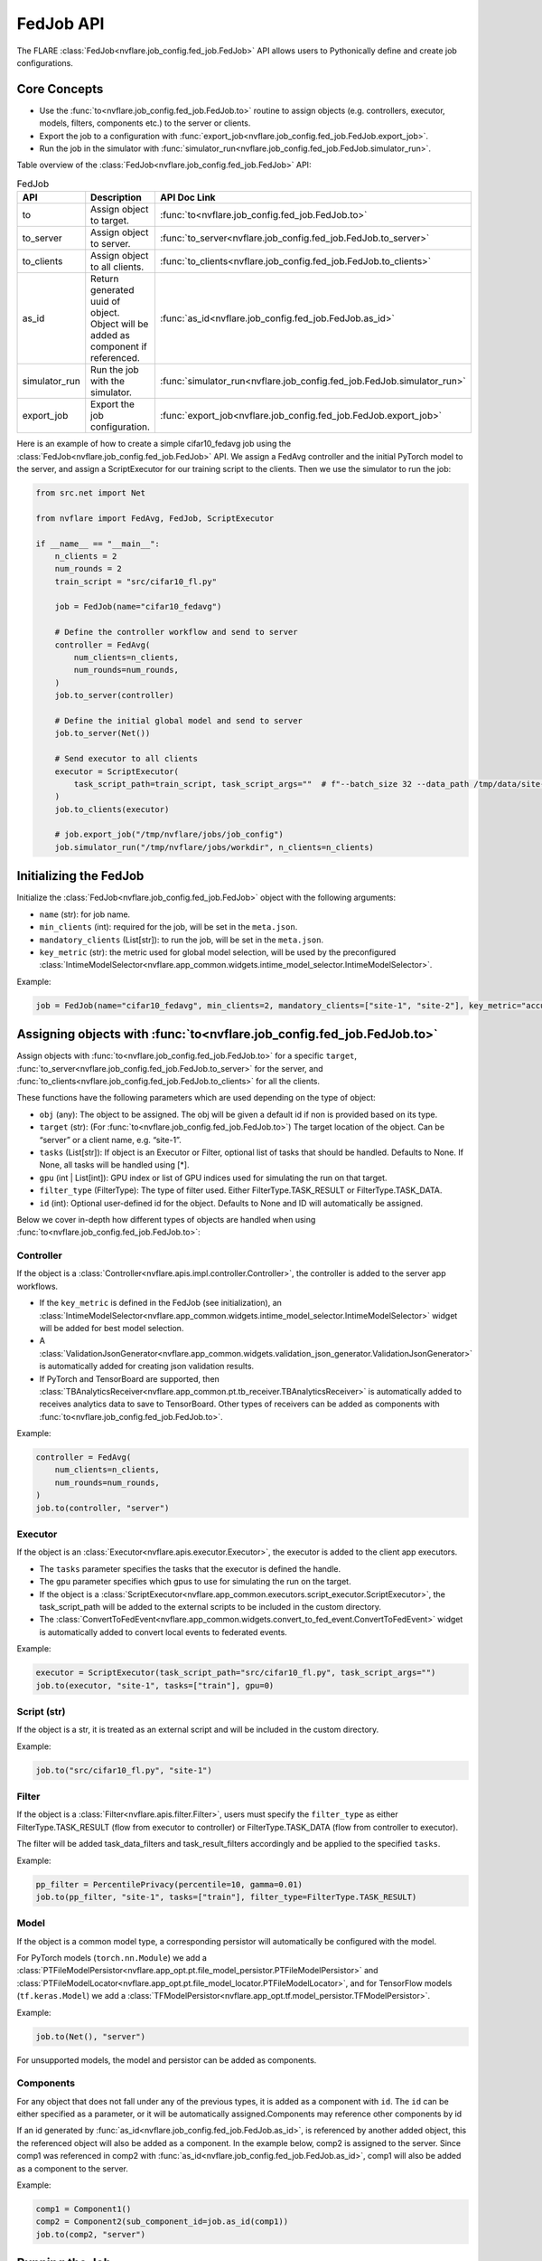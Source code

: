 .. _fed_job_api:

##########
FedJob API
##########

The FLARE :class:`FedJob<nvflare.job_config.fed_job.FedJob>` API allows users to Pythonically define and create job configurations.

Core Concepts
=============

* Use the :func:`to<nvflare.job_config.fed_job.FedJob.to>` routine to assign objects (e.g. controllers, executor, models, filters, components etc.) to the server or clients.
* Export the job to a configuration with :func:`export_job<nvflare.job_config.fed_job.FedJob.export_job>`.
* Run the job in the simulator with :func:`simulator_run<nvflare.job_config.fed_job.FedJob.simulator_run>`.

Table overview of the :class:`FedJob<nvflare.job_config.fed_job.FedJob>` API:

.. list-table:: FedJob
   :widths: 25 35 50
   :header-rows: 1

   * - API
     - Description
     - API Doc Link
   * - to
     - Assign object to target.
     - :func:`to<nvflare.job_config.fed_job.FedJob.to>`
   * - to_server
     - Assign object to server.
     - :func:`to_server<nvflare.job_config.fed_job.FedJob.to_server>`
   * - to_clients
     - Assign object to all clients.
     - :func:`to_clients<nvflare.job_config.fed_job.FedJob.to_clients>`
   * - as_id
     - Return generated uuid of object. Object will be added as component if referenced.
     - :func:`as_id<nvflare.job_config.fed_job.FedJob.as_id>`
   * - simulator_run
     - Run the job with the simulator.
     - :func:`simulator_run<nvflare.job_config.fed_job.FedJob.simulator_run>`
   * - export_job
     - Export the job configuration.
     - :func:`export_job<nvflare.job_config.fed_job.FedJob.export_job>`


Here is an example of how to create a simple cifar10_fedavg job using the :class:`FedJob<nvflare.job_config.fed_job.FedJob>` API.
We assign a FedAvg controller and the initial PyTorch model to the server, and assign a ScriptExecutor for our training script to the clients.
Then we use the simulator to run the job:

.. code-block:: python

  from src.net import Net

  from nvflare import FedAvg, FedJob, ScriptExecutor

  if __name__ == "__main__":
      n_clients = 2
      num_rounds = 2
      train_script = "src/cifar10_fl.py"

      job = FedJob(name="cifar10_fedavg")

      # Define the controller workflow and send to server
      controller = FedAvg(
          num_clients=n_clients,
          num_rounds=num_rounds,
      )
      job.to_server(controller)

      # Define the initial global model and send to server
      job.to_server(Net())

      # Send executor to all clients
      executor = ScriptExecutor(
          task_script_path=train_script, task_script_args=""  # f"--batch_size 32 --data_path /tmp/data/site-{i}"
      )
      job.to_clients(executor)

      # job.export_job("/tmp/nvflare/jobs/job_config")
      job.simulator_run("/tmp/nvflare/jobs/workdir", n_clients=n_clients)


Initializing the FedJob
=======================

Initialize the :class:`FedJob<nvflare.job_config.fed_job.FedJob>` object with the following arguments:

* ``name`` (str): for job name.
* ``min_clients`` (int): required for the job, will be set in the ``meta.json``.
* ``mandatory_clients`` (List[str]): to run the job, will be set in the ``meta.json``.
* ``key_metric`` (str): the metric used for global model selection, will be used by the preconfigured :class:`IntimeModelSelector<nvflare.app_common.widgets.intime_model_selector.IntimeModelSelector>`.

Example:

.. code-block:: python

  job = FedJob(name="cifar10_fedavg", min_clients=2, mandatory_clients=["site-1", "site-2"], key_metric="accuracy")

Assigning objects with :func:`to<nvflare.job_config.fed_job.FedJob.to>`
=======================================================================

Assign objects with :func:`to<nvflare.job_config.fed_job.FedJob.to>` for a specific ``target``,
:func:`to_server<nvflare.job_config.fed_job.FedJob.to_server>` for the server, and
:func:`to_clients<nvflare.job_config.fed_job.FedJob.to_clients>` for all the clients.

These functions have the following parameters which are used depending on the type of object:

* ``obj`` (any): The object to be assigned. The obj will be given a default id if non is provided based on its type.
* ``target`` (str): (For :func:`to<nvflare.job_config.fed_job.FedJob.to>`) The target location of the object. Can be “server” or a client name, e.g. “site-1”.
* ``tasks`` (List[str]): If object is an Executor or Filter, optional list of tasks that should be handled. Defaults to None. If None, all tasks will be handled using [*].
* ``gpu`` (int | List[int]): GPU index or list of GPU indices used for simulating the run on that target.
* ``filter_type`` (FilterType): The type of filter used. Either FilterType.TASK_RESULT or FilterType.TASK_DATA.
* ``id`` (int): Optional user-defined id for the object. Defaults to None and ID will automatically be assigned.

Below we cover in-depth how different types of objects are handled when using :func:`to<nvflare.job_config.fed_job.FedJob.to>`:

Controller
----------

If the object is a :class:`Controller<nvflare.apis.impl.controller.Controller>`, the controller is added to the server app workflows.

* If the ``key_metric`` is defined in the FedJob (see initialization), an :class:`IntimeModelSelector<nvflare.app_common.widgets.intime_model_selector.IntimeModelSelector>` widget will be added for best model selection.
* A :class:`ValidationJsonGenerator<nvflare.app_common.widgets.validation_json_generator.ValidationJsonGenerator>` is automatically added for creating json validation results.
* If PyTorch and TensorBoard are supported, then :class:`TBAnalyticsReceiver<nvflare.app_common.pt.tb_receiver.TBAnalyticsReceiver>` is automatically added to receives analytics data to save to TensorBoard. Other types of receivers can be added as components with :func:`to<nvflare.job_config.fed_job.FedJob.to>`.

Example:

.. code-block:: python

  controller = FedAvg(
      num_clients=n_clients,
      num_rounds=num_rounds,
  )
  job.to(controller, "server")


Executor
--------

If the object is an :class:`Executor<nvflare.apis.executor.Executor>`, the executor is added to the client app executors.

* The ``tasks`` parameter specifies the tasks that the executor is defined the handle.
* The ``gpu`` parameter specifies which gpus to use for simulating the run on the target.
* If the object is a :class:`ScriptExecutor<nvflare.app_common.executors.script_executor.ScriptExecutor>`, the task_script_path will be added to the external scripts to be included in the custom directory.
* The :class:`ConvertToFedEvent<nvflare.app_common.widgets.convert_to_fed_event.ConvertToFedEvent>` widget is automatically added to convert local events to federated events.

Example:

.. code-block:: python

  executor = ScriptExecutor(task_script_path="src/cifar10_fl.py", task_script_args="")
  job.to(executor, "site-1", tasks=["train"], gpu=0)


Script (str)
------------

If the object is a str, it is treated as an external script and will be included in the custom directory.

Example:

.. code-block:: python

  job.to("src/cifar10_fl.py", "site-1")


Filter
------

If the object is a :class:`Filter<nvflare.apis.filter.Filter>`, users must specify the ``filter_type``
as either FilterType.TASK_RESULT (flow from executor to controller) or FilterType.TASK_DATA (flow from controller to executor).

The filter will be added task_data_filters and task_result_filters accordingly and be applied to the specified ``tasks``.

Example:

.. code-block:: python

  pp_filter = PercentilePrivacy(percentile=10, gamma=0.01)
  job.to(pp_filter, "site-1", tasks=["train"], filter_type=FilterType.TASK_RESULT)


Model
-----
If the object is a common model type, a corresponding persistor will automatically be configured with the model.

For PyTorch models (``torch.nn.Module``) we add a :class:`PTFileModelPersistor<nvflare.app_opt.pt.file_model_persistor.PTFileModelPersistor>` and
:class:`PTFileModelLocator<nvflare.app_opt.pt.file_model_locator.PTFileModelLocator>`, and for TensorFlow models (``tf.keras.Model``) we add a :class:`TFModelPersistor<nvflare.app_opt.tf.model_persistor.TFModelPersistor>`.

Example:

.. code-block:: python

  job.to(Net(), "server")

For unsupported models, the model and persistor can be added as components.


Components
----------
For any object that does not fall under any of the previous types, it is added as a component with ``id``.
The ``id`` can be either specified as a parameter, or it will be automatically assigned.Components may reference other components by id

If an id generated by :func:`as_id<nvflare.job_config.fed_job.FedJob.as_id>`, is referenced by another added object, this the referenced object will also be added as a component.
In the example below, comp2 is assigned to the server. Since comp1 was referenced in comp2 with :func:`as_id<nvflare.job_config.fed_job.FedJob.as_id>`, comp1 will also be added as a component to the server.

Example:

.. code-block:: python

  comp1 = Component1()
  comp2 = Component2(sub_component_id=job.as_id(comp1))
  job.to(comp2, "server")


Running the Job
===============

Simulator
---------

Run the FedJob with the simulator with :func:`simulator_run<nvflare.job_config.fed_job.FedJob.simulator_run>` in the ``workspace`` with ``n_clients`` and ``threads``.
(Note: only set ``n_clients`` if you have not specified clients using :func:`to<nvflare.job_config.fed_job.FedJob.to>`)

Example:

.. code-block:: python

  job.simulator_run(workspace="/tmp/nvflare/jobs/workdir", n_clients=2, threads=2)


Export Configuration
--------------------
We can export the job configuration with :func:`export_job<nvflare.job_config.fed_job.FedJob.export_job>` to the ``job_root`` directory.

Example:

.. code-block:: python

  job.export_job(job_root="/tmp/nvflare/jobs/job_config")

Examples
========

To see examples of how the FedJob API can be used for different applications, refer the :github_nvflare_link:`Getting Started <examples/getting_started>` examples.
